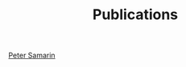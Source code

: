 #+STARTUP: overview
#+COLUMNS: %80ITEM  %7CLOCKSUM(Clocked) %5TODO(State)
#+TITLE:   Publications
#+AUTHOR:  Peter Samarin
#+EMAIL:   peter.samarin@gmail.com
#+DESCRIPTION: 
#+KEYWORDS: 
#+LANGUAGE: en
#+OPTIONS: H:3 num:t toc:nil  \n:nil @:t ::t |:t ^:t -:t f:t *:t <:nil
#+OPTIONS: TeX:t LaTeX:t skip:nil d:t todo:nil pri:nil
#+OPTIONS: tags:not-in-toc
#+OPTIONS: creator:nil author:nil email:nil date:nil title:nil
#+HTML_HTML5_FANCY: t
#+LATEX_HEADER: \usepackage[round]{natbib}



#+BIBLIOGRAPHY: ./bib/publications unsrt option:-nokeys option:-dl  option:-html-entities option:-unicode option:--print-keys

#+HTML: <div class='footer'><a href="http://peter-samarin.de">Peter Samarin</a></div>

